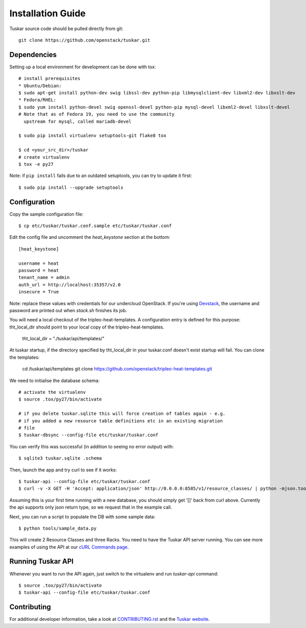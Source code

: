 ==================
Installation Guide
==================

Tuskar source code should be pulled directly from git::

    git clone https://github.com/openstack/tuskar.git


Dependencies
------------

Setting up a local environment for development can be done with tox::

    # install prerequisites
    * Ubuntu/Debian:
    $ sudo apt-get install python-dev swig libssl-dev python-pip libmysqlclient-dev libxml2-dev libxslt-dev
    * Fedora/RHEL:
    $ sudo yum install python-devel swig openssl-devel python-pip mysql-devel libxml2-devel libxslt-devel
    # Note that as of Fedora 19, you need to use the community
      upstream for mysql, called mariadb-devel

    $ sudo pip install virtualenv setuptools-git flake8 tox

    $ cd <your_src_dir>/tuskar
    # create virtualenv
    $ tox -e py27

Note: if ``pip install`` fails due to an outdated setuptools, you can try to update it first::

    $ sudo pip install --upgrade setuptools


Configuration
-------------

Copy the sample configuration file:

::

    $ cp etc/tuskar/tuskar.conf.sample etc/tuskar/tuskar.conf

Edit the config file and uncomment the `heat_keystone` section at the bottom:

::

    [heat_keystone]

    username = heat
    password = heat
    tenant_name = admin
    auth_url = http://localhost:35357/v2.0
    insecure = True

Note: replace these values with credentials for our undercloud OpenStack. If
you're using `Devstack <http://devstack.org/>`_, the username and password are
printed out when `stack.sh` finishes its job.

You will need a local checkout of the tripleo-heat-templates. A
configuration entry is defined for this purpose: tht_local_dir should point
to your local copy of the tripleo-heat-templates.


    tht_local_dir = "./tuskar/api/templates/"


At tuskar startup, if the directory specified by tht_local_dir in your
tuskar.conf doesn't exist startup will fail. You can clone the templates:

    cd /tuskar/api/templates
    git clone https://github.com/openstack/tripleo-heat-templates.git

We need to initialise the database schema::

    # activate the virtualenv
    $ source .tox/py27/bin/activate

    # if you delete tuskar.sqlite this will force creation of tables again - e.g.
    # if you added a new resource table definitions etc in an existing migration
    # file
    $ tuskar-dbsync --config-file etc/tuskar/tuskar.conf

You can verify this was successful (in addition to seeing no error
output) with::

    $ sqlite3 tuskar.sqlite .schema

Then, launch the app and try curl to see if it works::

    $ tuskar-api --config-file etc/tuskar/tuskar.conf
    $ curl -v -X GET -H 'Accept: application/json' http://0.0.0.0:8585/v1/resource_classes/ | python -mjson.tool

Assuming this is your first time running with a new database, you should
simply get '[]' back from curl above. Currently the api supports only
json return type, so we request that in the example call.

Next, you can run a script to populate the DB with some sample data::

    $ python tools/sample_data.py

This will create 2 Resource Classes and three Racks. You need to have the Tuskar
API server running. You can see more examples of using the API at our `cURL
Commands page <https://github.com/openstack/tuskar/blob/master/docs/api/curl.rst>`_.


Running Tuskar API
------------------

Whenever you want to run the API again, just switch to the virtualenv and run
`tuskar-api` command:

::

    $ source .tox/py27/bin/activate
    $ tuskar-api --config-file etc/tuskar/tuskar.conf


Contributing
------------

For additional developer information, take a look at
`CONTRIBUTING.rst <https://github.com/openstack/tuskar/blob/master/CONTRIBUTING.rst>`_
and the
`Tuskar website <https://github.com/openstack/tuskar/blob/master/docs/index.rst>`_.
